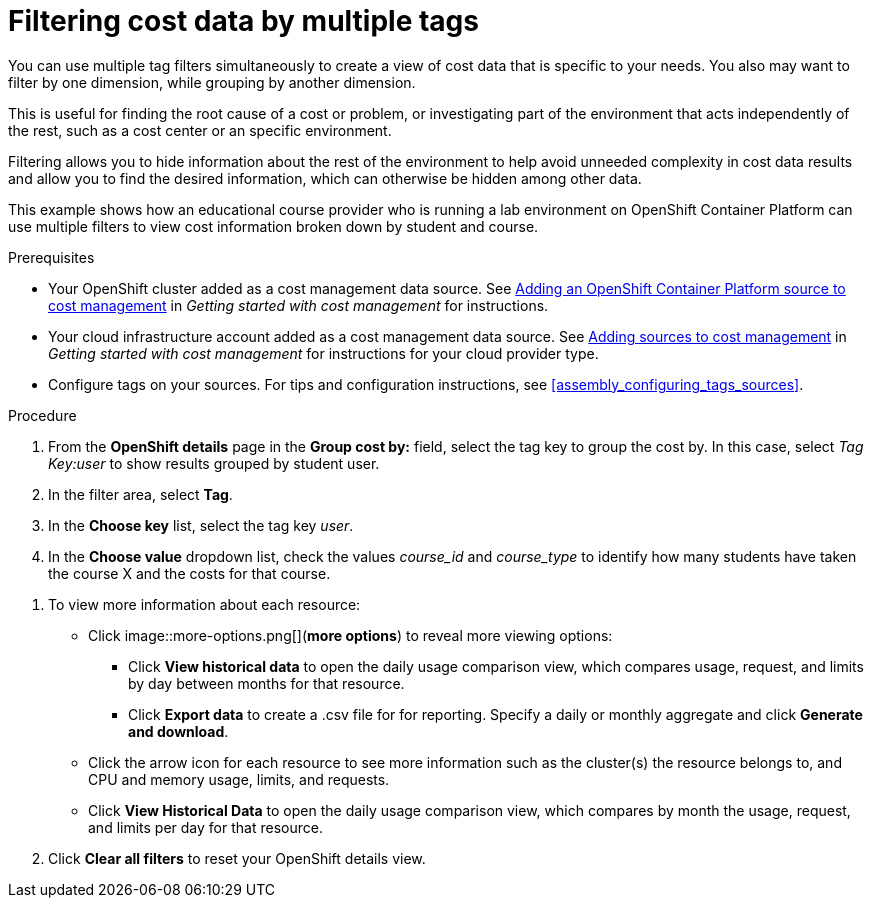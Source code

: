 // Module included in the following assemblies:
//
// assembly_managing_cost_data_tagging.adoc

// Base the file name and the ID on the module title. For example:
// * file name: filtering_cost_data_multiple_tags.adoc
// * ID: [id="filtering_cost_data_multiple_tags"]
// * Title: = Filtering cost data by multiple tags

// The ID is used as an anchor for linking to the module. Avoid changing it after the module has been published to ensure existing links are not broken.
[id="filtering_cost_data_multiple_tags{context}"]
// The `context` attribute enables module reuse. Every module's ID includes {context}, which ensures that the module has a unique ID even if it is reused multiple times in a guide.
= Filtering cost data by multiple tags

//OLD and repeated in another example. Delete likely in April.

You can use multiple tag filters simultaneously to create a view of cost data that is specific to your needs. You also may want to filter by one dimension, while grouping by another dimension.

This is useful for finding the root cause of a cost or problem, or investigating part of the environment that acts independently of the rest, such as a cost center or an specific environment. 

Filtering allows you to hide information about the rest of the environment to help avoid unneeded complexity in cost data results and allow you to find the desired information, which can otherwise be hidden among other data.

This example shows how an educational course provider who is running a lab environment on OpenShift Container Platform can use multiple filters to view cost information broken down by student and course.

.Prerequisites

* Your OpenShift cluster added as a cost management data source. See https://access.redhat.com/documentation/en-us/openshift_container_platform/4.3/html/getting_started_with_cost_management/assembly_adding_sources_cost#assembly_adding_ocp_sources[Adding an OpenShift Container Platform source to cost management] in _Getting started with cost management_ for instructions.
* Your cloud infrastructure account added as a cost management data source. See https://access.redhat.com/documentation/en-us/openshift_container_platform/4.3/html/getting_started_with_cost_management/assembly_adding_sources_cost[Adding sources to cost management] in _Getting started with cost management_ for instructions for your cloud provider type.
* Configure tags on your sources. For tips and configuration instructions, see xref:assembly_configuring_tags_sources[].

.Procedure

. From the *OpenShift details* page in the *Group cost by:* field, select the tag key to group the cost by. In this case, select _Tag Key:user_ to show results grouped by student user. 
. In the filter area, select *Tag*.
. In the *Choose key* list, select the tag key _user_.
. In the *Choose value* dropdown list, check the values _course_id_ and _course_type_ to identify how many students have taken the course X and the costs for that course.
//course_id=XYZ and course_type=ILT

////
What would you want to do next? What's the result? Ask GPTE.
////
. To view more information about each resource:
* Click image::more-options.png[](*more options*) to reveal more viewing options:
** Click *View historical data* to open the daily usage comparison view, which compares usage, request, and limits by day between months for that resource.
** Click *Export data* to create a .csv file for for reporting. Specify a daily or monthly aggregate and click *Generate and download*.
* Click the arrow icon for each resource to see more information such as the cluster(s) the resource belongs to, and CPU and memory usage, limits, and requests.
* Click *View Historical Data* to open the daily usage comparison view, which compares by month the usage, request, and limits per day for that resource.
. Click *Clear all filters* to reset your OpenShift details view.



//.Additional resources

//* A bulleted list of links to other material closely related to the contents of the procedure module.

